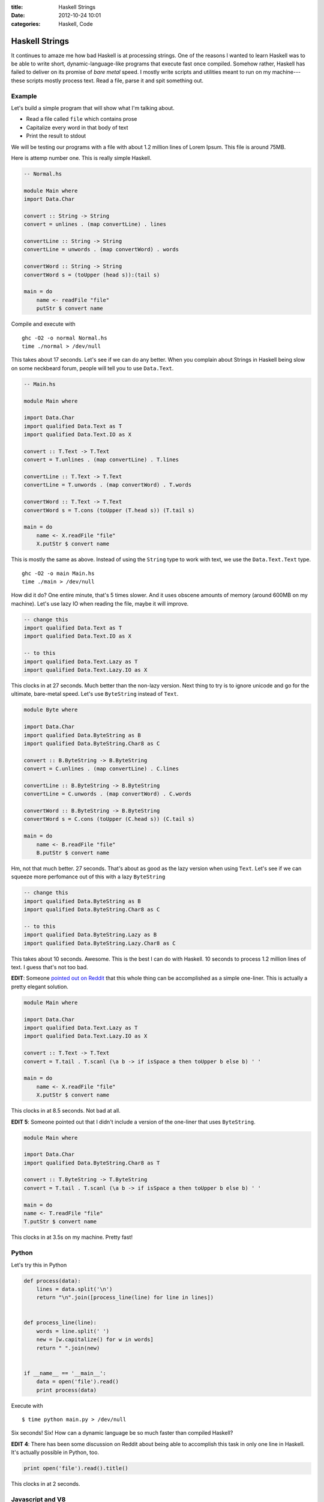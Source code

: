 :title: Haskell Strings
:date: 2012-10-24 10:01
:categories: Haskell, Code

Haskell Strings
===============

It continues to amaze me how bad Haskell is at processing strings.  One of the
reasons I wanted to learn Haskell was to be able to write short,
dynamic-language-like programs that execute fast once compiled.  Somehow
rather, Haskell has failed to deliver on its promise of *bare metal* speed.  I
mostly write scripts and utilities meant to run on my machine---these scripts
mostly process text.  Read a file, parse it and spit something out.

Example
-------

Let's build a simple program that will show what I'm talking about.

* Read a file called ``file`` which contains prose
* Capitalize every word in that body of text
* Print the result to stdout

We will be testing our programs with a file with about 1.2 million lines of
Lorem Ipsum.  This file is around 75MB.

Here is attemp number one.  This is really simple Haskell.

.. code-block:: haskell

    -- Normal.hs

    module Main where
    import Data.Char

    convert :: String -> String
    convert = unlines . (map convertLine) . lines

    convertLine :: String -> String
    convertLine = unwords . (map convertWord) . words

    convertWord :: String -> String
    convertWord s = (toUpper (head s)):(tail s)

    main = do
        name <- readFile "file"
        putStr $ convert name

Compile and execute with

::

    ghc -O2 -o normal Normal.hs
    time ./normal > /dev/null

This takes about 17 seconds.  Let's see if we can do any better.  When you
complain about Strings in Haskell being slow on some neckbeard forum, people
will tell you to use ``Data.Text``.

.. code-block:: haskell

    -- Main.hs

    module Main where

    import Data.Char
    import qualified Data.Text as T
    import qualified Data.Text.IO as X

    convert :: T.Text -> T.Text
    convert = T.unlines . (map convertLine) . T.lines

    convertLine :: T.Text -> T.Text
    convertLine = T.unwords . (map convertWord) . T.words

    convertWord :: T.Text -> T.Text
    convertWord s = T.cons (toUpper (T.head s)) (T.tail s)

    main = do
        name <- X.readFile "file"
        X.putStr $ convert name

This is mostly the same as above.  Instead of using the ``String`` type to work
with text, we use the ``Data.Text.Text`` type.

::

    ghc -O2 -o main Main.hs
    time ./main > /dev/null

How did it do?  One entire minute, that's 5 times slower.  And it uses obscene
amounts of memory (around 600MB on my machine).  Let's use lazy IO when reading
the file, maybe it will improve.

.. code-block:: haskell

    -- change this
    import qualified Data.Text as T
    import qualified Data.Text.IO as X

    -- to this
    import qualified Data.Text.Lazy as T
    import qualified Data.Text.Lazy.IO as X

This clocks in at 27 seconds.  Much better than the non-lazy version.  Next
thing to try is to ignore unicode and go for the ultimate, bare-metal speed.
Let's use ``ByteString`` instead of ``Text``.

.. code-block:: haskell

    module Byte where

    import Data.Char
    import qualified Data.ByteString as B
    import qualified Data.ByteString.Char8 as C

    convert :: B.ByteString -> B.ByteString
    convert = C.unlines . (map convertLine) . C.lines

    convertLine :: B.ByteString -> B.ByteString
    convertLine = C.unwords . (map convertWord) . C.words

    convertWord :: B.ByteString -> B.ByteString
    convertWord s = C.cons (toUpper (C.head s)) (C.tail s)

    main = do
        name <- B.readFile "file"
        B.putStr $ convert name

Hm, not that much better.  27 seconds.  That's about as good as the lazy
version when using ``Text``.  Let's see if we can squeeze more perfomance out
of this with a lazy ``ByteString``

.. code-block:: haskell

    -- change this
    import qualified Data.ByteString as B
    import qualified Data.ByteString.Char8 as C

    -- to this
    import qualified Data.ByteString.Lazy as B
    import qualified Data.ByteString.Lazy.Char8 as C

This takes about 10 seconds.  Awesome.  This is the best I can do with Haskell.
10 seconds to process 1.2 million lines of text.  I guess that's not too bad.

**EDIT**: Someone `pointed out on Reddit`_ that this whole thing can be
accomplished as a simple one-liner.  This is actually a pretty elegant
solution.

.. _pointed out on Reddit: http://www.reddit.com/r/haskell/comments/120h6i/why_is_this_simple_text_processing_program_so/c6r6rm1

.. code-block:: haskell

    module Main where

    import Data.Char
    import qualified Data.Text.Lazy as T
    import qualified Data.Text.Lazy.IO as X

    convert :: T.Text -> T.Text
    convert = T.tail . T.scanl (\a b -> if isSpace a then toUpper b else b) ' '

    main = do
        name <- X.readFile "file"
        X.putStr $ convert name

This clocks in at 8.5 seconds.  Not bad at all.

**EDIT 5**: Someone pointed out that I didn't include a version of the
one-liner that uses ``ByteString``.

.. code-block:: haskell

    module Main where

    import Data.Char
    import qualified Data.ByteString.Char8 as T

    convert :: T.ByteString -> T.ByteString
    convert = T.tail . T.scanl (\a b -> if isSpace a then toUpper b else b) ' '

    main = do
    name <- T.readFile "file"
    T.putStr $ convert name

This clocks in at 3.5s on my machine.  Pretty fast!

Python
------

Let's try this in Python

.. code-block:: python

    def process(data):
        lines = data.split('\n')
        return "\n".join([process_line(line) for line in lines])


    def process_line(line):
        words = line.split(' ')
        new = [w.capitalize() for w in words]
        return " ".join(new)


    if __name__ == '__main__':
        data = open('file').read()
        print process(data)

Execute with

::

    $ time python main.py > /dev/null

Six seconds!  Six!  How can a dynamic language be so much faster than compiled
Haskell?

**EDIT 4**: There has been some discussion on Reddit about being able to
accomplish this task in only one line in Haskell.  It's actually possible in
Python, too.

.. code-block:: python

    print open('file').read().title()

This clocks in at 2 seconds.

Javascript and V8
-----------------

.. code-block:: javascript

    // main.js

    var fs = require('fs');

    function capitalize(string) {
        return string.charAt(0).toUpperCase() + string.slice(1);
    }

    function processLine(line) {
        var words = line.split(' ');
        for (var i=0; i < words.length; i++) {
            words[i] = capitalize(words[i]);
        }

        return words.join(' ');
    }

    function run() {
        var data = fs.readFileSync('file', 'utf-8');
        var lines = data.split('\n');

        for (var i=0; i < lines.length; i++) {
            lines[i] = processLine(lines[i]);
        }

        return lines.join("\n");
    }

    console.log(run());

Execute it with:

::

    $ time node main.js > /dev/null

Wait for it!  4.5 seconds.  I have no words.

How about Go?
-------------

**EDIT 3**: (Add this section.  Looks like this post is turning into a language
shootout, le sigh).

.. code-block:: go

    package main

    import (
        "fmt"
        "io/ioutil"
        "bytes"
    )

    func main() {
        body, _ := ioutil.ReadFile("file")
        result := bytes.Title(body)
        fmt.Printf("%s", result)
    }

Put this into ``title.go``, compile and run with

::

    $ go build title.go
    $ time ./title > /dev/null

This is around 2 seconds.  Pretty crazy performance.  Only twice the time
compared to C.

How about C?
------------

**EDIT 2**: (Add this section)

`Andrew Stewart`_ has graciously written a C version of this program.  Like he
`said`_, you should do all of your scripting in C.

.. _Andrew Stewart: https://twitter.com/andrewstwrt
.. _said: https://twitter.com/andrewstwrt/status/261282584263286784

.. code-block:: c

    // script.c

    #include <stdio.h>
    #include <string.h>

    int main(void) {
        static const char filename[] = "file";
        FILE *file = fopen(filename, "r");

        if (file != NULL) {
            char line[1024];
            while(fgets(line, sizeof line, file) != NULL) {
            line[strcspn (line, "\n")] = '\0';

            int lengthOfLine = strlen(line);
            int word = 0;
            int i;

            for (i = 0; i < lengthOfLine; i++) {
                if (isalpha(line[i])) {
                if (!word) {
                    line[i] = (char) toupper (line[i]);
                    word = 1;
                }
                } else {
                word = 0;
                }
            }

            printf ("%s\n", line);
            }

            fclose(file);
        } else {
            perror(filename);
        }

        return 0;
    }

Compile and run this with:

::

    $ gcc -o script script.c
    $ time ./script > /dev/null

Of course, this is ripping fast.  It takes about 1 second (1.05-1.15, never
below 1).


Recap
-----

::

    Haskell - String              17s
    Haskell - Text                60s
    Haskell - Text (Lazy)         27s
    Haskell - ByteString          27s
    Haskell - ByteString (Lazy)   10s
    Haskell - Text, scanl (Lazy)  8.5s
    Haskell - ByteString, scanl   3.5s

    Python -                      6s
    Python - One line, titl()     2s

    Javascript & V8               4.5s

    Go                            2s

    C                             1s

Not sure if I want to continue learning Haskell after this.
